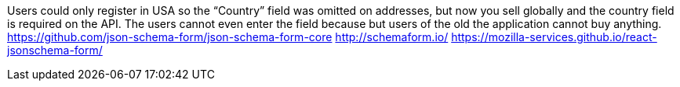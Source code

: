
Users could only register in USA so the “Country” field was omitted on addresses, but now you sell globally and the country field is required on the API. The users cannot even enter the field because but users of the old the application cannot buy anything.
https://github.com/json-schema-form/json-schema-form-core
http://schemaform.io/
https://mozilla-services.github.io/react-jsonschema-form/